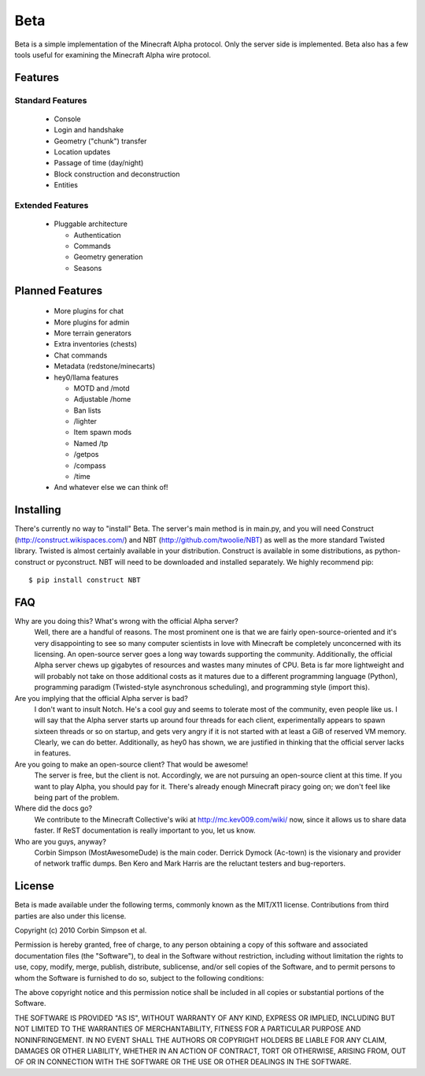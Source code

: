 ====
Beta
====

Beta is a simple implementation of the Minecraft Alpha protocol. Only the
server side is implemented. Beta also has a few tools useful for examining the
Minecraft Alpha wire protocol.

Features
========

Standard Features
-----------------

 * Console
 * Login and handshake
 * Geometry ("chunk") transfer
 * Location updates
 * Passage of time (day/night)
 * Block construction and deconstruction
 * Entities

Extended Features
-----------------

 * Pluggable architecture

   * Authentication
   * Commands
   * Geometry generation
   * Seasons

Planned Features
================

 * More plugins for chat
 * More plugins for admin
 * More terrain generators
 * Extra inventories (chests)
 * Chat commands
 * Metadata (redstone/minecarts)
 * hey0/llama features

   * MOTD and /motd
   * Adjustable /home
   * Ban lists
   * /lighter
   * Item spawn mods
   * Named /tp
   * /getpos
   * /compass
   * /time

 * And whatever else we can think of!

Installing
==========

There's currently no way to "install" Beta. The server's main method is in
main.py, and you will need Construct (http://construct.wikispaces.com/) and
NBT (http://github.com/twoolie/NBT) as well as the more standard Twisted
library. Twisted is almost certainly available in your distribution. Construct
is available in some distributions, as python-construct or pyconstruct. NBT
will need to be downloaded and installed separately. We highly recommend pip:

::

 $ pip install construct NBT

FAQ
===

Why are you doing this? What's wrong with the official Alpha server?
 Well, there are a handful of reasons. The most prominent one is that we are
 fairly open-source-oriented and it's very disappointing to see so many
 computer scientists in love with Minecraft be completely unconcerned with its
 licensing. An open-source server goes a long way towards supporting the
 community. Additionally, the official Alpha server chews up gigabytes of
 resources and wastes many minutes of CPU. Beta is far more lightweight and
 will probably not take on those additional costs as it matures due to a
 different programming language (Python), programming paradigm (Twisted-style
 asynchronous scheduling), and programming style (import this).

Are you implying that the official Alpha server is bad?
 I don't want to insult Notch. He's a cool guy and seems to tolerate most of
 the community, even people like us. I will say that the Alpha server starts
 up around four threads for each client, experimentally appears to spawn
 sixteen threads or so on startup, and gets very angry if it is not started
 with at least a GiB of reserved VM memory. Clearly, we can do better.
 Additionally, as hey0 has shown, we are justified in thinking that the
 official server lacks in features.

Are you going to make an open-source client? That would be awesome!
 The server is free, but the client is not. Accordingly, we are not pursuing
 an open-source client at this time. If you want to play Alpha, you should pay
 for it. There's already enough Minecraft piracy going on; we don't feel like
 being part of the problem.

Where did the docs go?
 We contribute to the Minecraft Collective's wiki at
 http://mc.kev009.com/wiki/ now, since it allows us to share data faster. If
 ReST documentation is really important to you, let us know.

Who are you guys, anyway?
 Corbin Simpson (MostAwesomeDude) is the main coder. Derrick Dymock (Ac-town)
 is the visionary and provider of network traffic dumps. Ben Kero and Mark
 Harris are the reluctant testers and bug-reporters.

License
=======

Beta is made available under the following terms, commonly known as the
MIT/X11 license. Contributions from third parties are also under this license.

Copyright (c) 2010 Corbin Simpson et al.

Permission is hereby granted, free of charge, to any person obtaining a copy
of this software and associated documentation files (the "Software"), to deal
in the Software without restriction, including without limitation the rights
to use, copy, modify, merge, publish, distribute, sublicense, and/or sell
copies of the Software, and to permit persons to whom the Software is
furnished to do so, subject to the following conditions:

The above copyright notice and this permission notice shall be included in
all copies or substantial portions of the Software.

THE SOFTWARE IS PROVIDED "AS IS", WITHOUT WARRANTY OF ANY KIND, EXPRESS OR
IMPLIED, INCLUDING BUT NOT LIMITED TO THE WARRANTIES OF MERCHANTABILITY,
FITNESS FOR A PARTICULAR PURPOSE AND NONINFRINGEMENT. IN NO EVENT SHALL THE
AUTHORS OR COPYRIGHT HOLDERS BE LIABLE FOR ANY CLAIM, DAMAGES OR OTHER
LIABILITY, WHETHER IN AN ACTION OF CONTRACT, TORT OR OTHERWISE, ARISING FROM,
OUT OF OR IN CONNECTION WITH THE SOFTWARE OR THE USE OR OTHER DEALINGS IN
THE SOFTWARE.
